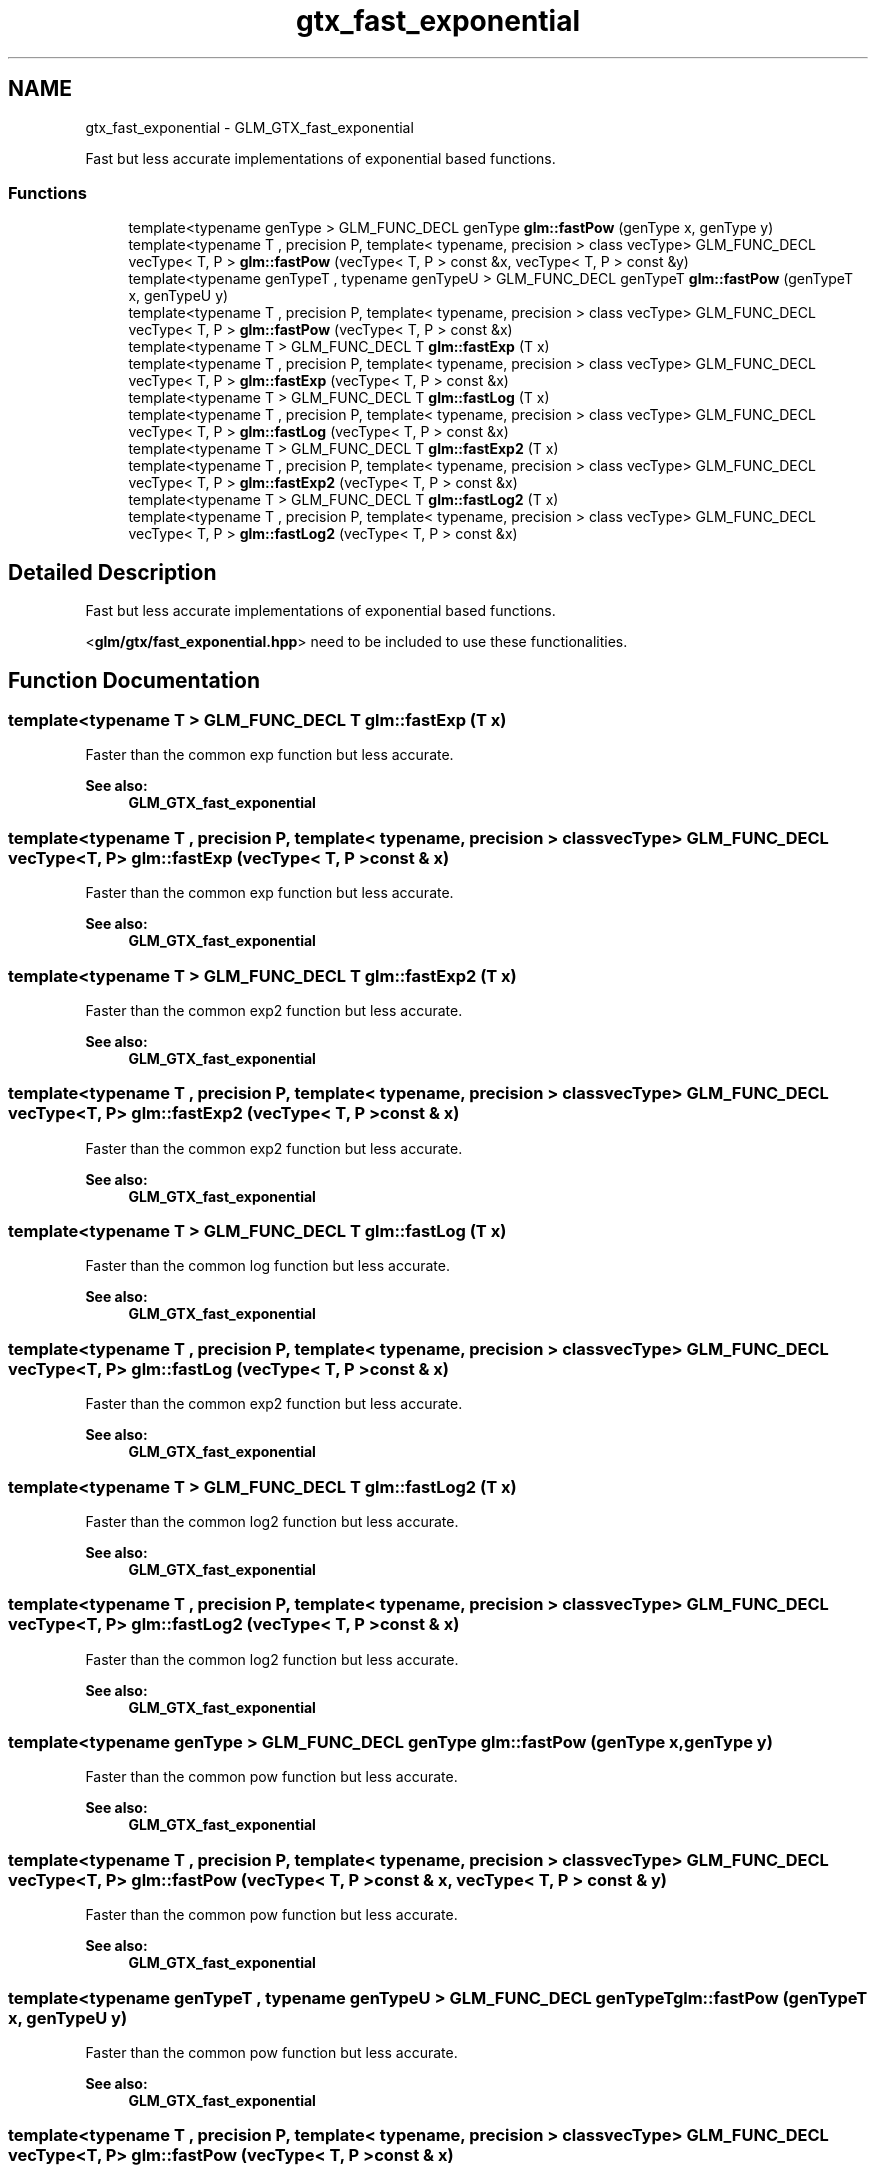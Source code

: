 .TH "gtx_fast_exponential" 3 "Tue Nov 24 2015" "Version 0.0.0.1" "Fusion3D" \" -*- nroff -*-
.ad l
.nh
.SH NAME
gtx_fast_exponential \- GLM_GTX_fast_exponential
.PP
Fast but less accurate implementations of exponential based functions\&.  

.SS "Functions"

.in +1c
.ti -1c
.RI "template<typename genType > GLM_FUNC_DECL genType \fBglm::fastPow\fP (genType x, genType y)"
.br
.ti -1c
.RI "template<typename T , precision P, template< typename, precision > class vecType> GLM_FUNC_DECL vecType< T, P > \fBglm::fastPow\fP (vecType< T, P > const &x, vecType< T, P > const &y)"
.br
.ti -1c
.RI "template<typename genTypeT , typename genTypeU > GLM_FUNC_DECL genTypeT \fBglm::fastPow\fP (genTypeT x, genTypeU y)"
.br
.ti -1c
.RI "template<typename T , precision P, template< typename, precision > class vecType> GLM_FUNC_DECL vecType< T, P > \fBglm::fastPow\fP (vecType< T, P > const &x)"
.br
.ti -1c
.RI "template<typename T > GLM_FUNC_DECL T \fBglm::fastExp\fP (T x)"
.br
.ti -1c
.RI "template<typename T , precision P, template< typename, precision > class vecType> GLM_FUNC_DECL vecType< T, P > \fBglm::fastExp\fP (vecType< T, P > const &x)"
.br
.ti -1c
.RI "template<typename T > GLM_FUNC_DECL T \fBglm::fastLog\fP (T x)"
.br
.ti -1c
.RI "template<typename T , precision P, template< typename, precision > class vecType> GLM_FUNC_DECL vecType< T, P > \fBglm::fastLog\fP (vecType< T, P > const &x)"
.br
.ti -1c
.RI "template<typename T > GLM_FUNC_DECL T \fBglm::fastExp2\fP (T x)"
.br
.ti -1c
.RI "template<typename T , precision P, template< typename, precision > class vecType> GLM_FUNC_DECL vecType< T, P > \fBglm::fastExp2\fP (vecType< T, P > const &x)"
.br
.ti -1c
.RI "template<typename T > GLM_FUNC_DECL T \fBglm::fastLog2\fP (T x)"
.br
.ti -1c
.RI "template<typename T , precision P, template< typename, precision > class vecType> GLM_FUNC_DECL vecType< T, P > \fBglm::fastLog2\fP (vecType< T, P > const &x)"
.br
.in -1c
.SH "Detailed Description"
.PP 
Fast but less accurate implementations of exponential based functions\&. 

<\fBglm/gtx/fast_exponential\&.hpp\fP> need to be included to use these functionalities\&. 
.SH "Function Documentation"
.PP 
.SS "template<typename T > GLM_FUNC_DECL T glm::fastExp (T x)"
Faster than the common exp function but less accurate\&. 
.PP
\fBSee also:\fP
.RS 4
\fBGLM_GTX_fast_exponential\fP 
.RE
.PP

.SS "template<typename T , precision P, template< typename, precision > class vecType> GLM_FUNC_DECL vecType<T, P> glm::fastExp (vecType< T, P > const & x)"
Faster than the common exp function but less accurate\&. 
.PP
\fBSee also:\fP
.RS 4
\fBGLM_GTX_fast_exponential\fP 
.RE
.PP

.SS "template<typename T > GLM_FUNC_DECL T glm::fastExp2 (T x)"
Faster than the common exp2 function but less accurate\&. 
.PP
\fBSee also:\fP
.RS 4
\fBGLM_GTX_fast_exponential\fP 
.RE
.PP

.SS "template<typename T , precision P, template< typename, precision > class vecType> GLM_FUNC_DECL vecType<T, P> glm::fastExp2 (vecType< T, P > const & x)"
Faster than the common exp2 function but less accurate\&. 
.PP
\fBSee also:\fP
.RS 4
\fBGLM_GTX_fast_exponential\fP 
.RE
.PP

.SS "template<typename T > GLM_FUNC_DECL T glm::fastLog (T x)"
Faster than the common log function but less accurate\&. 
.PP
\fBSee also:\fP
.RS 4
\fBGLM_GTX_fast_exponential\fP 
.RE
.PP

.SS "template<typename T , precision P, template< typename, precision > class vecType> GLM_FUNC_DECL vecType<T, P> glm::fastLog (vecType< T, P > const & x)"
Faster than the common exp2 function but less accurate\&. 
.PP
\fBSee also:\fP
.RS 4
\fBGLM_GTX_fast_exponential\fP 
.RE
.PP

.SS "template<typename T > GLM_FUNC_DECL T glm::fastLog2 (T x)"
Faster than the common log2 function but less accurate\&. 
.PP
\fBSee also:\fP
.RS 4
\fBGLM_GTX_fast_exponential\fP 
.RE
.PP

.SS "template<typename T , precision P, template< typename, precision > class vecType> GLM_FUNC_DECL vecType<T, P> glm::fastLog2 (vecType< T, P > const & x)"
Faster than the common log2 function but less accurate\&. 
.PP
\fBSee also:\fP
.RS 4
\fBGLM_GTX_fast_exponential\fP 
.RE
.PP

.SS "template<typename genType > GLM_FUNC_DECL genType glm::fastPow (genType x, genType y)"
Faster than the common pow function but less accurate\&. 
.PP
\fBSee also:\fP
.RS 4
\fBGLM_GTX_fast_exponential\fP 
.RE
.PP

.SS "template<typename T , precision P, template< typename, precision > class vecType> GLM_FUNC_DECL vecType<T, P> glm::fastPow (vecType< T, P > const & x, vecType< T, P > const & y)"
Faster than the common pow function but less accurate\&. 
.PP
\fBSee also:\fP
.RS 4
\fBGLM_GTX_fast_exponential\fP 
.RE
.PP

.SS "template<typename genTypeT , typename genTypeU > GLM_FUNC_DECL genTypeT glm::fastPow (genTypeT x, genTypeU y)"
Faster than the common pow function but less accurate\&. 
.PP
\fBSee also:\fP
.RS 4
\fBGLM_GTX_fast_exponential\fP 
.RE
.PP

.SS "template<typename T , precision P, template< typename, precision > class vecType> GLM_FUNC_DECL vecType<T, P> glm::fastPow (vecType< T, P > const & x)"
Faster than the common pow function but less accurate\&. 
.PP
\fBSee also:\fP
.RS 4
\fBGLM_GTX_fast_exponential\fP 
.RE
.PP

.SH "Author"
.PP 
Generated automatically by Doxygen for Fusion3D from the source code\&.
